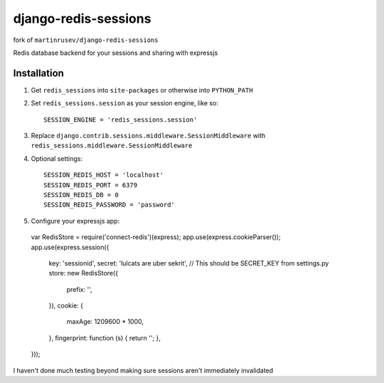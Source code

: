 django-redis-sessions
=======================

fork of ``martinrusev/django-redis-sessions``

Redis database backend for your sessions and sharing with expressjs

------------
Installation
------------

1. Get ``redis_sessions`` into ``site-packages`` or otherwise into ``PYTHON_PATH``

2. Set ``redis_sessions.session`` as your session engine, like so::

       SESSION_ENGINE = 'redis_sessions.session'

3. Replace ``django.contrib.sessions.middleware.SessionMiddleware`` with ``redis_sessions.middleware.SessionMiddleware``
		
4. Optional settings::

       SESSION_REDIS_HOST = 'localhost'
       SESSION_REDIS_PORT = 6379
       SESSION_REDIS_DB = 0
       SESSION_REDIS_PASSWORD = 'password'
		
5. Configure your expressjs app::

  var RedisStore = require('connect-redis')(express);
  app.use(express.cookieParser());
  app.use(express.session({
    key: 'sessionid',
    secret: 'lulcats are uber sekrit', // This should be SECRET_KEY from settings.py
    store: new RedisStore({
      prefix: '',
    }),
    cookie: {
      maxAge: 1209600 * 1000,
    },
    fingerprint: function (s) { return ''; },
  }));


I haven't done much testing beyond making sure sessions aren't immediately
invalidated
